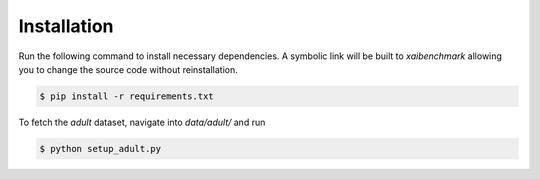 
Installation
==================



Run the following command to install necessary dependencies. A symbolic link will be built to *xaibenchmark* allowing you to change the source code without reinstallation.

.. code-block:: bash

    $ pip install -r requirements.txt

To fetch the *adult* dataset, navigate into `data/adult/` and run

.. code-block:: bash

    $ python setup_adult.py
